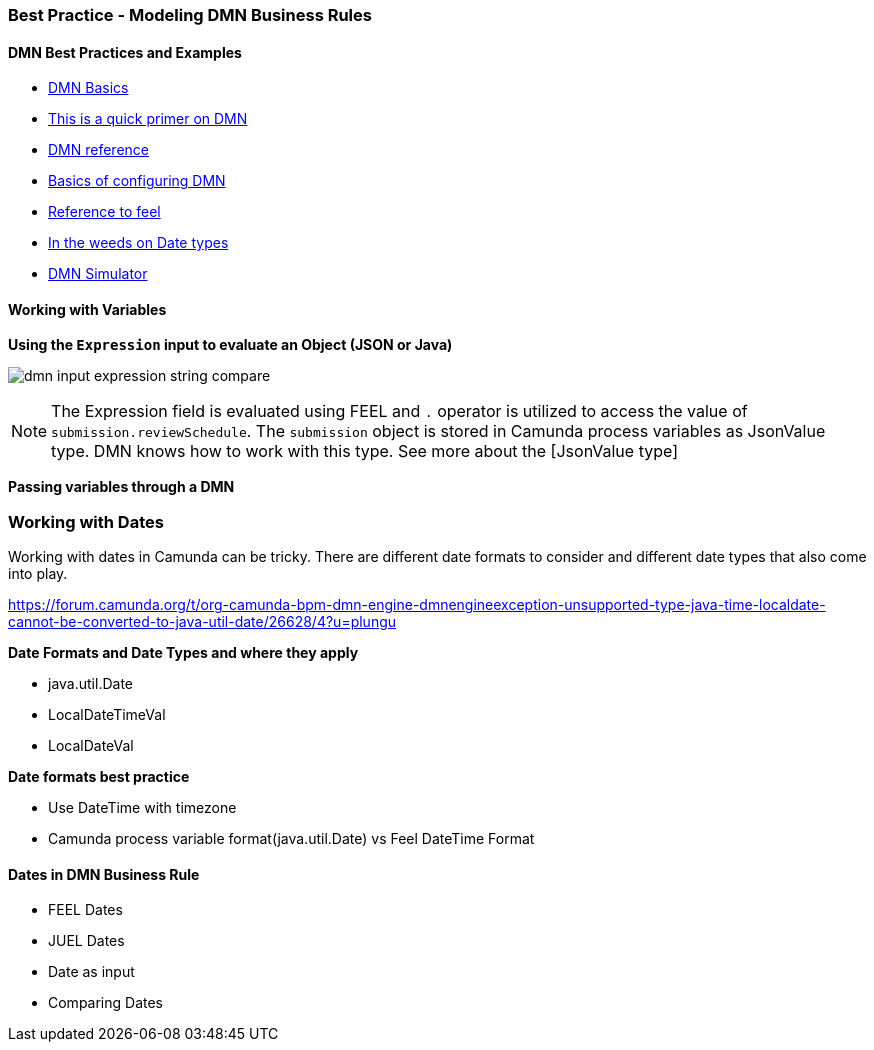 === Best Practice - Modeling DMN Business Rules

==== DMN Best Practices and Examples
- https://camunda.com/dmn/[DMN Basics]
- https://camunda.com/dmn/[This is a quick primer on DMN]
- https://docs.camunda.org/manual/7.15/reference/dmn/[DMN reference]
- https://docs.camunda.org/manual/7.15/reference/dmn/decision-table/[Basics of configuring DMN]
- https://camunda.github.io/feel-scala/docs/reference[Reference to feel]
- https://docs.camunda.org/manual/latest/user-guide/dmn-engine/feel/type-handling/[In the weeds on Date types]
- https://consulting.camunda.com/dmn-simulator/[DMN Simulator]

==== Working with Variables
====
*Using the `Expression` input to evaluate an Object (JSON or Java)*

image:./images/modeling/dmn-input-expression-string-compare.png[]

NOTE: The Expression field is evaluated using FEEL and `.` operator is utilized to access the value of `submission.reviewSchedule`. The `submission` object is stored in Camunda process variables as JsonValue type.  DMN knows how to work with this type. See more about the [JsonValue type]

*Passing variables through a DMN*
```

```
====

=== Working with Dates
Working with dates in Camunda can be tricky. There are different date formats to consider and different date types that also come into play.

https://forum.camunda.org/t/org-camunda-bpm-dmn-engine-dmnengineexception-unsupported-type-java-time-localdate-cannot-be-converted-to-java-util-date/26628/4?u=plungu

====
*Date Formats and Date Types and where they apply*

- java.util.Date
- LocalDateTimeVal
- LocalDateVal

====

====
*Date formats best practice*

* Use DateTime with timezone
* Camunda process variable format(java.util.Date) vs Feel DateTime Format

====

==== Dates in DMN Business Rule
====
- FEEL Dates
- JUEL Dates
- Date as input
- Comparing Dates
====